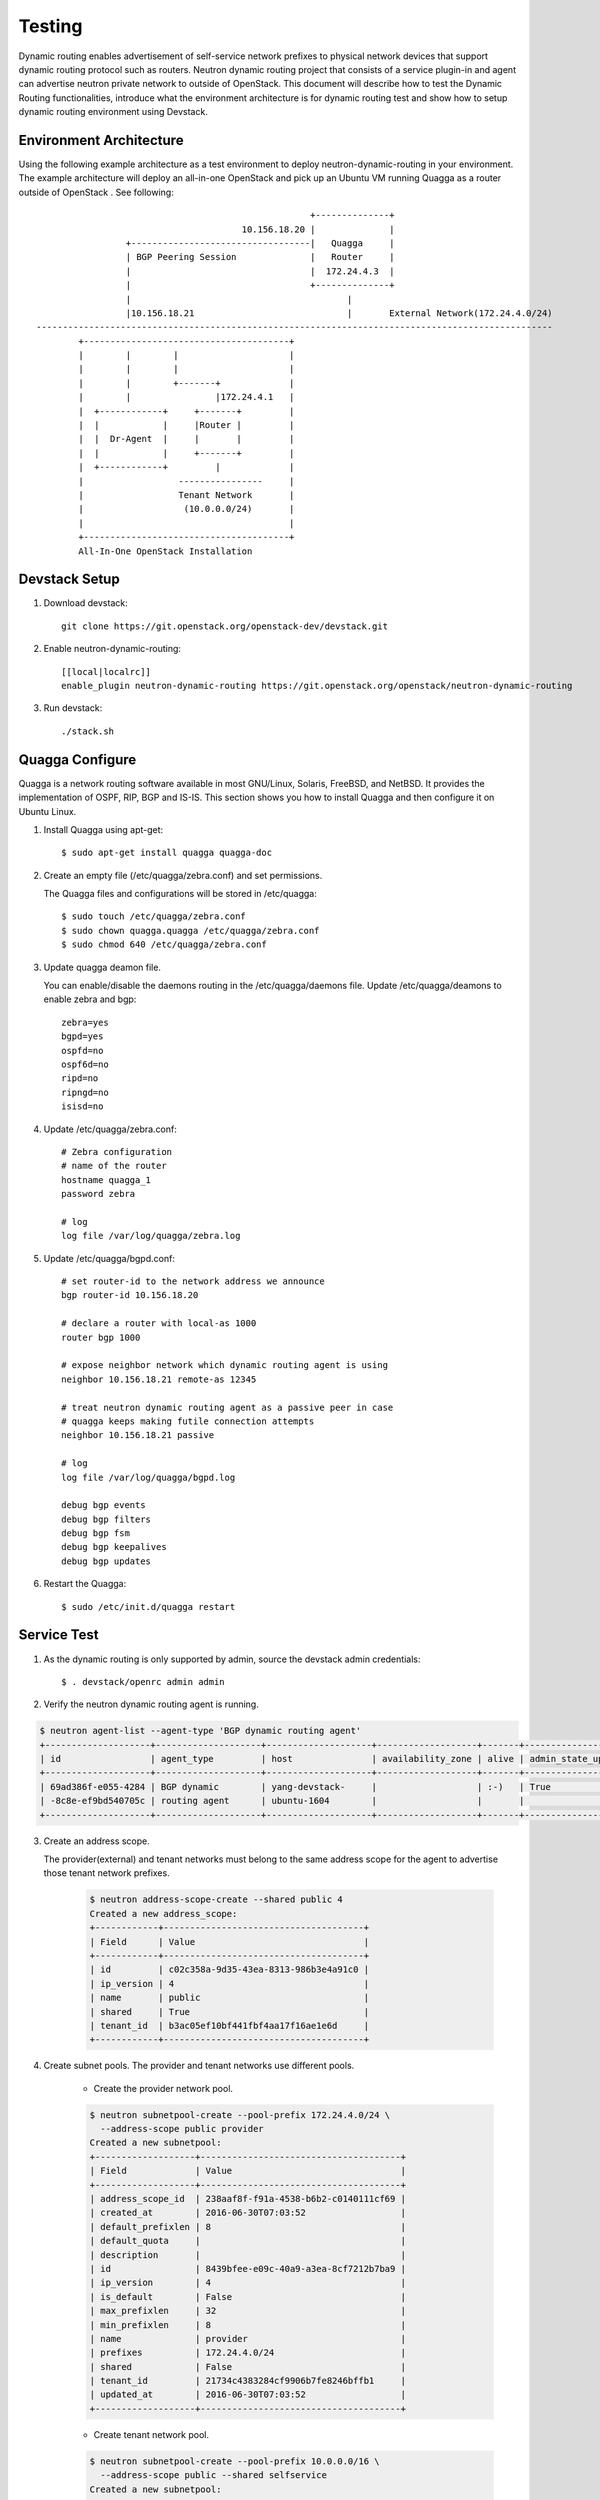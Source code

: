 ..
      Copyright 2016 Huawei Technologies India Pvt Limited.

      Licensed under the Apache License, Version 2.0 (the "License"); you may
      not use this file except in compliance with the License. You may obtain
      a copy of the License at

          http://www.apache.org/licenses/LICENSE-2.0

      Unless required by applicable law or agreed to in writing, software
      distributed under the License is distributed on an "AS IS" BASIS, WITHOUT
      WARRANTIES OR CONDITIONS OF ANY KIND, either express or implied. See the
      License for the specific language governing permissions and limitations
      under the License.


      Convention for heading levels in Neutron devref:
      =======  Heading 0 (reserved for the title in a document)
      -------  Heading 1
      ~~~~~~~  Heading 2
      +++++++  Heading 3
      '''''''  Heading 4
      (Avoid deeper levels because they do not render well.)

Testing
=======

Dynamic routing enables advertisement of self-service network prefixes to physical network
devices that support dynamic routing protocol such as routers. Neutron dynamic routing project that
consists of a service plugin-in and agent can advertise neutron private network to outside of
OpenStack. This document will describe how to test the Dynamic Routing functionalities, introduce
what the environment architecture is for dynamic routing test and show how to setup dynamic routing
environment using Devstack.

Environment Architecture
-------------------------

Using the following example architecture as a test environment to deploy neutron-dynamic-routing in
your environment. The example architecture will deploy an all-in-one OpenStack and pick up an Ubuntu
VM running Quagga as a router outside of OpenStack . See following::



                                                                    +--------------+
                                                       10.156.18.20 |              |
                                 +----------------------------------|   Quagga     |
                                 | BGP Peering Session              |   Router     |
                                 |                                  |  172.24.4.3  |
                                 |                                  +--------------+
                                 |                                         |
                                 |10.156.18.21                             |       External Network(172.24.4.0/24)
                --------------------------------------------------------------------------------------------------                                        |ETH0    |br-ex
                        +---------------------------------------+
                        |        |        |                     |
                        |        |        |                     |
                        |        |        +-------+             |
                        |        |                |172.24.4.1   |
                        |  +------------+     +-------+         |
                        |  |            |     |Router |         |
                        |  |  Dr-Agent  |     |       |         |
                        |  |            |     +-------+         |
                        |  +------------+         |             |
                        |                  ----------------     |
                        |                  Tenant Network       |
                        |                   (10.0.0.0/24)       |
                        |                                       |
                        +---------------------------------------+
                        All-In-One OpenStack Installation


Devstack Setup
--------------

1. Download devstack::

    git clone https://git.openstack.org/openstack-dev/devstack.git

2. Enable neutron-dynamic-routing::

    [[local|localrc]]
    enable_plugin neutron-dynamic-routing https://git.openstack.org/openstack/neutron-dynamic-routing

3. Run devstack::

    ./stack.sh

Quagga Configure
----------------

Quagga is a network routing software available in most GNU/Linux, Solaris, FreeBSD, and NetBSD. It provides
the implementation of OSPF, RIP, BGP and IS-IS. This section shows you how to install Quagga and then configure
it on Ubuntu Linux.

1. Install Quagga using apt-get::

    $ sudo apt-get install quagga quagga-doc

2. Create an empty file (/etc/quagga/zebra.conf) and set permissions.

   The Quagga files and configurations will be stored in /etc/quagga::

    $ sudo touch /etc/quagga/zebra.conf
    $ sudo chown quagga.quagga /etc/quagga/zebra.conf
    $ sudo chmod 640 /etc/quagga/zebra.conf

3. Update quagga deamon file.

   You can enable/disable the daemons routing in the /etc/quagga/daemons file. Update /etc/quagga/deamons to enable zebra and bgp::

    zebra=yes
    bgpd=yes
    ospfd=no
    ospf6d=no
    ripd=no
    ripngd=no
    isisd=no

4. Update /etc/quagga/zebra.conf::

    # Zebra configuration
    # name of the router
    hostname quagga_1
    password zebra

    # log
    log file /var/log/quagga/zebra.log

5. Update /etc/quagga/bgpd.conf::

    # set router-id to the network address we announce
    bgp router-id 10.156.18.20

    # declare a router with local-as 1000
    router bgp 1000

    # expose neighbor network which dynamic routing agent is using
    neighbor 10.156.18.21 remote-as 12345

    # treat neutron dynamic routing agent as a passive peer in case
    # quagga keeps making futile connection attempts
    neighbor 10.156.18.21 passive

    # log
    log file /var/log/quagga/bgpd.log

    debug bgp events
    debug bgp filters
    debug bgp fsm
    debug bgp keepalives
    debug bgp updates

6. Restart the Quagga::

    $ sudo /etc/init.d/quagga restart

Service Test
-------------

1. As the dynamic routing is only supported by admin, source the devstack admin credentials::

    $ . devstack/openrc admin admin

2. Verify the neutron dynamic routing agent is running.

.. code-block:: console

    $ neutron agent-list --agent-type 'BGP dynamic routing agent'
    +--------------------+--------------------+--------------------+-------------------+-------+----------------+---------------------+
    | id                 | agent_type         | host               | availability_zone | alive | admin_state_up | binary              |
    +--------------------+--------------------+--------------------+-------------------+-------+----------------+---------------------+
    | 69ad386f-e055-4284 | BGP dynamic        | yang-devstack-     |                   | :-)   | True           | neutron-bgp-dragent |
    | -8c8e-ef9bd540705c | routing agent      | ubuntu-1604        |                   |       |                |                     |
    +--------------------+--------------------+--------------------+-------------------+-------+----------------+---------------------+


3. Create an address scope.

   The provider(external) and tenant networks must belong to the same address scope
   for the agent to advertise those tenant network prefixes.

    .. code-block:: console

        $ neutron address-scope-create --shared public 4
        Created a new address_scope:
        +------------+--------------------------------------+
        | Field      | Value                                |
        +------------+--------------------------------------+
        | id         | c02c358a-9d35-43ea-8313-986b3e4a91c0 |
        | ip_version | 4                                    |
        | name       | public                               |
        | shared     | True                                 |
        | tenant_id  | b3ac05ef10bf441fbf4aa17f16ae1e6d     |
        +------------+--------------------------------------+

4. Create subnet pools. The provider and tenant networks use different pools.

    * Create the provider network pool.

    .. code-block:: console

        $ neutron subnetpool-create --pool-prefix 172.24.4.0/24 \
          --address-scope public provider
        Created a new subnetpool:
        +-------------------+--------------------------------------+
        | Field             | Value                                |
        +-------------------+--------------------------------------+
        | address_scope_id  | 238aaf8f-f91a-4538-b6b2-c0140111cf69 |
        | created_at        | 2016-06-30T07:03:52                  |
        | default_prefixlen | 8                                    |
        | default_quota     |                                      |
        | description       |                                      |
        | id                | 8439bfee-e09c-40a9-a3ea-8cf7212b7ba9 |
        | ip_version        | 4                                    |
        | is_default        | False                                |
        | max_prefixlen     | 32                                   |
        | min_prefixlen     | 8                                    |
        | name              | provider                             |
        | prefixes          | 172.24.4.0/24                        |
        | shared            | False                                |
        | tenant_id         | 21734c4383284cf9906b7fe8246bffb1     |
        | updated_at        | 2016-06-30T07:03:52                  |
        +-------------------+--------------------------------------+

    * Create tenant network pool.

    .. code-block:: console

        $ neutron subnetpool-create --pool-prefix 10.0.0.0/16 \
          --address-scope public --shared selfservice
        Created a new subnetpool:
        +-------------------+--------------------------------------+
        | Field             | Value                                |
        +-------------------+--------------------------------------+
        | address_scope_id  | c02c358a-9d35-43ea-8313-986b3e4a91c0 |
        | created_at        | 2016-06-30T07:08:30                  |
        | default_prefixlen | 8                                    |
        | default_quota     |                                      |
        | description       |                                      |
        | id                | c7e9737a-cfd3-45b5-a861-d1cee1135a92 |
        | ip_version        | 4                                    |
        | is_default        | False                                |
        | max_prefixlen     | 32                                   |
        | min_prefixlen     | 8                                    |
        | name              | selfservice                          |
        | prefixes          | 10.0.0.0/16                          |
        | shared            | True                                 |
        | tenant_id         | b3ac05ef10bf441fbf4aa17f16ae1e6d     |
        | updated_at        | 2016-06-30T07:08:30                  |
        +-------------------+--------------------------------------+

5. Create the provider and tenant networks.

    * Create the provider network.

    .. code-block:: console

        $ neutron net-create --router:external True --provider:physical_network provider \
          --provider:network_type flat provider
        Created a new network:
        +---------------------------+--------------------------------------+
        | Field                     | Value                                |
        +---------------------------+--------------------------------------+
        | admin_state_up            | True                                 |
        | id                        | 68ec148c-181f-4656-8334-8f4eb148689d |
        | name                      | provider                             |
        | provider:network_type     | flat                                 |
        | provider:physical_network | provider                             |
        | provider:segmentation_id  |                                      |
        | router:external           | True                                 |
        | shared                    | False                                |
        | status                    | ACTIVE                               |
        | subnets                   |                                      |
        | tenant_id                 | b3ac05ef10bf441fbf4aa17f16ae1e6d     |
        +---------------------------+--------------------------------------+

    * Create a subnet on the provider network using an IP address allocation from the provider subnet pool.

    .. code-block:: console

        $ neutron subnet-create --name provider --subnetpool provider \
          --prefixlen 24 provider
        Created a new subnet:
        +-------------------+------------------------------------------------+
        | Field             | Value                                          |
        +-------------------+------------------------------------------------+
        | allocation_pools  | {"start": "172.24.4.2", "end": "172.24.4.254"} |
        | cidr              | 172.24.4.0/24                                  |
        | created_at        | 2016-03-17T23:17:16                            |
        | description       |                                                |
        | dns_nameservers   |                                                |
        | enable_dhcp       | True                                           |
        | gateway_ip        | 172.24.4.1                                     |
        | host_routes       |                                                |
        | id                | 8ed65d41-2b2a-4f3a-9f92-45adb266e01a           |
        | ip_version        | 4                                              |
        | ipv6_address_mode |                                                |
        | ipv6_ra_mode      |                                                |
        | name              | provider                                       |
        | network_id        | 68ec148c-181f-4656-8334-8f4eb148689d           |
        | subnetpool_id     | 3771c0e7-7096-46d3-a3bd-699c58e70259           |
        | tenant_id         | b3ac05ef10bf441fbf4aa17f16ae1e6d               |
        | updated_at        | 2016-03-17T23:17:16                            |
        +-------------------+------------------------------------------------+

    * Create the tenant network.

    .. code-block:: console

        $ neutron net-create private
        Created a new network:
        +---------------------------+--------------------------------------+
        | Field                     | Value                                |
        +---------------------------+--------------------------------------+
        | admin_state_up            | True                                 |
        | id                        | 01da3e19-129f-4d26-b065-255ade0e5e2c |
        | name                      | private                              |
        | shared                    | False                                |
        | status                    | ACTIVE                               |
        | subnets                   |                                      |
        | tenant_id                 | b3ac05ef10bf441fbf4aa17f16ae1e6d     |
        +---------------------------+--------------------------------------+

    * Create a subnet on the tenant network using an IP address allocation from the private subnet pool.

    .. code-block:: console

        $ neutron subnet-create --name selfservice --subnetpool selfservice \
          --prefixlen 24 private
        Created a new subnet:
        +-------------------+--------------------------------------------+
        | Field             | Value                                      |
        +-------------------+--------------------------------------------+
        | allocation_pools  | {"start": "10.0.0.2", "end": "10.0.0.254"} |
        | cidr              | 10.0.0.0/24                                |
        | created_at        | 2016-03-17T23:20:20                        |
        | description       |                                            |
        | dns_nameservers   |                                            |
        | enable_dhcp       | True                                       |
        | gateway_ip        | 10.0.0.1                                   |
        | host_routes       |                                            |
        | id                | 8edd3dc2-df40-4d71-816e-a4586d61c809       |
        | ip_version        | 4                                          |
        | ipv6_address_mode |                                            |
        | ipv6_ra_mode      |                                            |
        | name              | private                                    |
        | network_id        | 01da3e19-129f-4d26-b065-255ade0e5e2c       |
        | subnetpool_id     | c7e9737a-cfd3-45b5-a861-d1cee1135a92       |
        | tenant_id         | b3ac05ef10bf441fbf4aa17f16ae1e6d           |
        | updated_at        | 2016-03-17T23:20:20                        |
        +-------------------+--------------------------------------------+

6. Create and configure router

    * Create a router.

    .. code-block:: console

        $ neutron router-create router
        +-----------------------+--------------------------------------+
        | Field                 | Value                                |
        +-----------------------+--------------------------------------+
        | admin_state_up        | True                                 |
        | external_gateway_info |                                      |
        | id                    | 49439b14-f6ee-420d-8c48-d3767fadcb3a |
        | name                  | router                               |
        | status                | ACTIVE                               |
        | tenant_id             | b3ac05ef10bf441fbf4aa17f16ae1e6d     |
        +-----------------------+--------------------------------------+

    * Add the private subnet as an interface on the router.

    .. code-block:: console

        $ neutron router-interface-add router selfservice
        Added interface 969a1d4b-7fa1-4346-9963-de06becab87a to router router.

    * Add the provide network as a gateway on the router

    .. code-block:: console

        $ neutron router-gateway-set router provider
        Set gateway for router router

    * Verify router ports. Note: from this result, you can see what the advertised routes are.

    .. code-block:: console

        $ neutron router-port-list router
        +--------------------------------------+------+-------------------+----------------------------------------------------+
        | id                                   | name | mac_address       | fixed_ips                                          |
        +--------------------------------------+------+-------------------+----------------------------------------------------+
        | dc675aab-5a8b-462c-872e-2f791b6c1730 |      | fa:16:3e:e5:a2:d2 | {"subnet_id": "1c6b725e-                           |
        |                                      |      |                   | 890e-4454-8842-7ff22ffa704b", "ip_address":        |
        |                                      |      |                   | "10.0.0.1"}                                        |
        | e15c701d-868f-4171-a282-e6a4567a8d83 |      | fa:16:3e:28:86:4c | {"subnet_id":                                      |
        |                                      |      |                   | "b442c453-7e4a-4568-9d70-1dde91a65fbb",            |
        |                                      |      |                   | "ip_address": "172.24.4.2"}                        |
        +--------------------------------------+------+-------------------+----------------------------------------------------+

7. Create and configure the BGP speaker

   The BGP speaker advertised the next-hop IP address for the tenant network prefix.

    * Create the BGP speaker.

    Replace LOCAL_AS with an appropriate local autonomous system number. The example configuration uses AS 12345.

    .. code-block:: console

        $ neutron bgp-speaker-create --ip-version 4 \
          --local-as LOCAL_AS bgp-speaker
        Created a new bgp_speaker:
        +-----------------------------------+--------------------------------------+
        | Field                             | Value                                |
        +-----------------------------------+--------------------------------------+
        | advertise_floating_ip_host_routes | True                                 |
        | advertise_tenant_networks         | True                                 |
        | id                                | 5f227f14-4f46-4eca-9524-fc5a1eabc358 |
        | ip_version                        | 4                                    |
        | local_as                          | 12345                                |
        | name                              | bgp-speaker                          |
        | networks                          |                                      |
        | peers                             |                                      |
        | tenant_id                         | b3ac05ef10bf441fbf4aa17f16ae1e6d     |
        +-----------------------------------+--------------------------------------+

    * Associate the BGP speaker with the provider network.

    A BGP speaker requires association with a provider network to determine eligible
    prefixes. After the association, the BGP speaker can advertise the tenant network
    prefixes with the corresponding router as the next-hop IP address.

    .. code-block:: console

        $ neutron bgp-speaker-network-add bgp-speaker provider
        Added network provider to BGP speaker bgp-speaker.

    * Verify the association of the provider network with the BGP speaker.

    Checking the ``networks`` attribute.

    .. code-block:: console

        $ neutron bgp-speaker-show bgp-speaker
        +-----------------------------------+--------------------------------------+
        | Field                             | Value                                |
        +-----------------------------------+--------------------------------------+
        | advertise_floating_ip_host_routes | True                                 |
        | advertise_tenant_networks         | True                                 |
        | id                                | 5f227f14-4f46-4eca-9524-fc5a1eabc358 |
        | ip_version                        | 4                                    |
        | local_as                          | 12345                                |
        | name                              | bgp-speaker                          |
        | networks                          | 68ec148c-181f-4656-8334-8f4eb148689d |
        | peers                             |                                      |
        | tenant_id                         | b3ac05ef10bf441fbf4aa17f16ae1e6d     |
        +-----------------------------------+--------------------------------------+

    * Verify the prefixes and next-hop ip addresses that the BGP speaker advertises.

    .. code-block:: console

        $ neutron bgp-speaker-advertiseroute-list bgp-speaker
        +-------------+------------+
        | destination | next_hop   |
        +-------------+------------+
        | 10.0.0.0/24 | 172.24.4.3 |
        +-------------+------------+

    * Create a BGP peer.

    Here the BGP peer is pointed to the quagga VM. Replace REMOTE_AS with an appropriate
    remote autonomous system number. The example configuration uses AS 12345 which triggers
    iBGP peering.

    .. code-block:: console

        $ neutron bgp-peer-create --peer-ip 10.156.18.20 \
          --remote-as REMOTE_AS bgp-peer
        Created a new bgp_peer:
        +-----------+--------------------------------------+
        | Field     | Value                                |
        +-----------+--------------------------------------+
        | auth_type | none                                 |
        | id        | 35c89ca0-ac5a-4298-a815-0b073c2362e9 |
        | name      | bgp-peer                             |
        | peer_ip   | 10.156.18.20                         |
        | remote_as | 12345                                |
        | tenant_id | b3ac05ef10bf441fbf4aa17f16ae1e6d     |
        +-----------+--------------------------------------+

    * Add a BGP peer to the BGP speaker.

    .. code-block:: console

        $ neutron bgp-speaker-peer-add bgp-speaker bgp-peer
        Added BGP peer bgppeer to BGP speaker bgpspeaker.

    * Verify the association of the BGP peer with the BGP speaker.

    Checking the ``peers`` attribute.

    .. code-block:: console

        $ neutron bgp-speaker-show bgp-speaker
        +-----------------------------------+--------------------------------------+
        | Field                             | Value                                |
        +-----------------------------------+--------------------------------------+
        | advertise_floating_ip_host_routes | True                                 |
        | advertise_tenant_networks         | True                                 |
        | id                                | 5f227f14-4f46-4eca-9524-fc5a1eabc358 |
        | ip_version                        | 4                                    |
        | local_as                          | 12345                                |
        | name                              | bgp-speaker                          |
        | networks                          | 68ec148c-181f-4656-8334-8f4eb148689d |
        | peers                             | 35c89ca0-ac5a-4298-a815-0b073c2362e9 |
        | tenant_id                         | b3ac05ef10bf441fbf4aa17f16ae1e6d     |
        +-----------------------------------+--------------------------------------+

8. Schedule the BGP speaker to an agent.

    * Schedule the BGP speaker to ``BGP dynamic routing agent``

    BGP speakers require manual scheduling to an agent. BGP speakers only form peering sessions.

    .. code-block:: console

        $ neutron bgp-speaker-network-add bgp-speaker provider
        Added network provider to BGP speaker bgpspeaker.

    * Verify scheduling of the BGP speaker to the agent.

    .. code-block:: console

        neutron bgp-dragent-list-hosting-speaker bgp-speaker
        +--------------------------------------+---------------------------+----------------+-------+
        | id                                   | host                      | admin_state_up | alive |
        +--------------------------------------+---------------------------+----------------+-------+
        | 69ad386f-e055-4284-8c8e-ef9bd540705c | yang-devstack-ubuntu-1604 | True           | :-)   |
        +--------------------------------------+---------------------------+----------------+-------+
